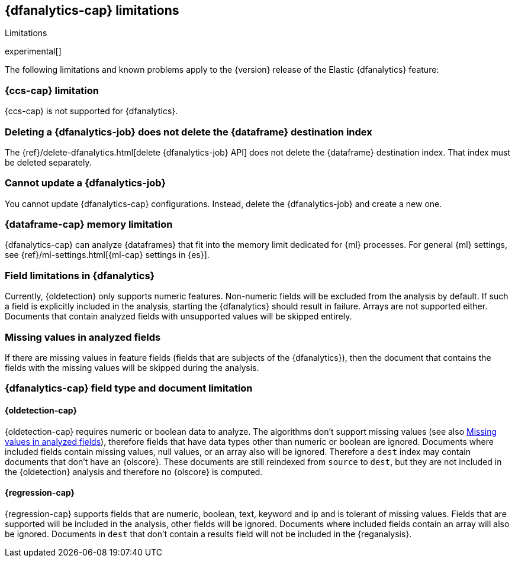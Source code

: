[role="xpack"]
[[ml-dfa-limitations]]
== {dfanalytics-cap} limitations
[subs="attributes"]
++++
<titleabbrev>Limitations</titleabbrev>
++++

experimental[]

The following limitations and known problems apply to the {version} release of 
the Elastic {dfanalytics} feature:

[float]
[[dfa-ccs-limitations]]
=== {ccs-cap} limitation

{ccs-cap} is not supported for {dfanalytics}.

[float]
[[dfa-deletion-limitations]]
=== Deleting a {dfanalytics-job} does not delete the {dataframe} destination index

The {ref}/delete-dfanalytics.html[delete {dfanalytics-job} API] does not delete
the {dataframe} destination index. That index must be deleted separately.

[float]
[[dfa-update-limitations]]
=== Cannot update a {dfanalytics-job}

You cannot update {dfanalytics-cap} configurations. Instead, delete the 
{dfanalytics-job} and create a new one.

[float]
[[dfa-dataframe-size-limitations]]
=== {dataframe-cap} memory limitation

{dfanalytics-cap} can analyze {dataframes} that fit into the memory limit 
dedicated for {ml} processes. For general {ml} settings, see 
{ref}/ml-settings.html[{ml-cap} settings in {es}].

[float]
[[dfa-field-limitations]]
=== Field limitations in {dfanalytics}

Currently, {oldetection} only supports numeric features. Non-numeric fields will 
be excluded from the analysis by default. If such a field is explicitly included 
in the analysis, starting the {dfanalytics} should result in failure. Arrays are 
not supported either. Documents that contain analyzed fields with unsupported 
values will be skipped entirely.

[float]
[[dfa-missing-fields-limitations]]
=== Missing values in analyzed fields

If there are missing values in feature fields (fields that are subjects of the 
{dfanalytics}), then the document that contains the fields with the missing 
values will be skipped during the analysis.

[float]
[[dfa-field-type-docs-limitations]]
=== {dfanalytics-cap} field type and document limitation

[float]
==== {oldetection-cap}

{oldetection-cap} requires numeric or boolean data to analyze. The algorithms 
don't support missing values (see also <<dfa-missing-fields-limitations>>), 
therefore fields that have data types other than numeric or boolean are ignored. Documents where 
included fields contain missing values, null values, or an array also will be 
ignored. Therefore a `dest` index may contain documents that don't have an 
{olscore}. These documents are still reindexed from `source` to `dest`, but they 
are not included in the {oldetection} analysis and therefore no {olscore} is 
computed.

[float]
==== {regression-cap}

{regression-cap} supports fields that are numeric, boolean, text, keyword and ip 
and is tolerant of missing values. Fields that are supported will be included in 
the analysis, other fields will be ignored. Documents where included fields 
contain an array will also be ignored. Documents in `dest` that don't contain a 
results field will not be included in the {reganalysis}.
